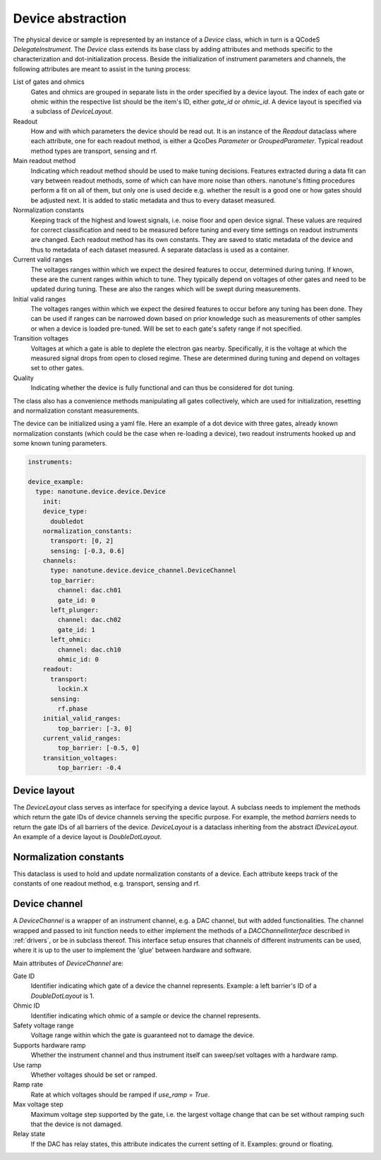.. _device:

Device abstraction
==================

The physical device or sample is represented by an instance of a `Device` class, which
in turn is a QCodeS `DelegateInstrument`. The `Device` class extends its base
class by adding
attributes and methods specific to the characterization and
dot-initialization process.
Beside the initialization of instrument parameters and channels, the following
attributes are meant to assist in the tuning process:

List of gates and ohmics
    Gates and ohmics are grouped in separate lists in the order specified by
    a device layout. The index of each gate or ohmic within the respective
    list should be the item's ID, either `gate_id` or `ohmic_id`. A device
    layout is specified via a subclass of `DeviceLayout`.

Readout
    How and with which parameters the device should be read out. It is an
    instance of the `Readout` dataclass where each
    attribute, one for each readout method, is either a QcoDes `Parameter` or
    `GroupedParameter`. Typical readout method types are transport, sensing
    and rf.

Main readout method
    Indicating which readout method should be used to make tuning decisions.
    Features extracted during a data fit can vary between readout methods,
    some of which
    can have more noise than others. nanotune's fitting procedures perform a fit
    on all of them, but only one is used decide e.g. whether the result is a
    good one or how gates should be adjusted next.
    It is added to static metadata and thus to every dataset measured.

Normalization constants
    Keeping track of the highest and lowest signals, i.e. noise floor and open device
    signal. These values are required for correct classification and need to
    be measured before tuning and every time settings on
    readout instruments are changed. Each readout method has its own constants.
    They are saved to static metadata of the device and thus to metadata of each
    dataset measured. A separate dataclass is used as a
    container.

Current valid ranges
    The voltages ranges within which we expect the desired features to occur,
    determined during tuning. If known, these are the current ranges within
    which to tune. They typically depend on
    voltages of other gates and need to be updated during tuning. These
    are also the ranges which will be swept during measurements.

Initial valid ranges
    The voltages ranges within which we expect the desired features to occur
    before any tuning has been done. They can be used if ranges can be narrowed down
    based on prior knowledge such as measurements of other samples or when
    a device is loaded pre-tuned.
    Will be set to each gate's safety range if not specified.

Transition voltages
    Voltages at which a gate is able to deplete the electron gas nearby.
    Specifically, it is the voltage at which the measured signal drops from open
    to closed regime. These are determined during tuning and depend on voltages
    set to other gates.

Quality
    Indicating whether the device is fully functional and can thus be considered
    for dot tuning.


The class also has a convenience methods manipulating all gates collectively,
which are used for initialization, resetting and normalization constant
measurements.


The device can be initialized using a yaml file. Here an example of a dot
device with three gates, already known normalization constants (which could
be the case when re-loading a device), two readout instruments hooked up
and some known tuning parameters.

.. code-block:: yaml

    instruments:

    device_example:
      type: nanotune.device.device.Device
        init:
        device_type:
          doubledot
        normalization_constants:
          transport: [0, 2]
          sensing: [-0.3, 0.6]
        channels:
          type: nanotune.device.device_channel.DeviceChannel
          top_barrier:
            channel: dac.ch01
            gate_id: 0
          left_plunger:
            channel: dac.ch02
            gate_id: 1
          left_ohmic:
            channel: dac.ch10
            ohmic_id: 0
        readout:
          transport:
            lockin.X
          sensing:
            rf.phase
        initial_valid_ranges:
            top_barrier: [-3, 0]
        current_valid_ranges:
            top_barrier: [-0.5, 0]
        transition_voltages:
            top_barrier: -0.4

Device layout
-------------

The `DeviceLayout` class serves as interface for specifying a device
layout. A subclass needs to implement the methods which return the gate IDs of
device channels serving the specific purpose. For example, the method
`barriers` needs to return the gate IDs of all barriers of the device.
`DeviceLayout` is a dataclass inheriting from the abstract `IDeviceLayout`.
An example of a device layout is `DoubleDotLayout`.



Normalization constants
-----------------------

This dataclass is used to hold and update normalization constants of a device.
Each attribute keeps track of the constants of one readout method, e.g.
transport, sensing and rf.

Device channel
--------------

A `DeviceChannel` is a wrapper of an instrument channel, e.g. a
DAC channel, but with added functionalities. The channel wrapped and passed to
init function needs to either implement the methods of a `DACChannelInterface`
described in
:ref:`drivers`, or be in subclass thereof. This interface setup ensures that
channels of different instruments can be used, where it is up to the user to
implement the 'glue' between hardware and software.

Main attributes of `DeviceChannel` are:

Gate ID
    Identifier indicating which gate of a device the channel
    represents. Example: a left barrier's ID of a `DoubleDotLayout` is 1.

Ohmic ID
    Identifier indicating which ohmic of a sample or device the channel
    represents.

Safety voltage range
    Voltage range within which the gate is guaranteed not to damage the
    device.

Supports hardware ramp
    Whether the instrument channel and thus instrument itself can sweep/set
    voltages with a hardware ramp.

Use ramp
    Whether voltages should be set or ramped.

Ramp rate
    Rate at which voltages should be ramped if `use_ramp = True`.

Max voltage step
    Maximum voltage step supported by the gate, i.e. the largest voltage change
    that can be set without ramping such that the device is not damaged.

Relay state
    If the DAC has relay states, this attribute indicates the current
    setting of it. Examples: ground or floating.
